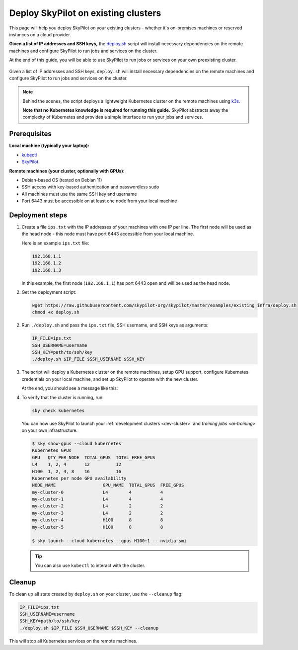 .. _existing-clusters:

Deploy SkyPilot on existing clusters
====================================

This page will help you deploy SkyPilot on your existing clusters - whether it's on-premises machines or reserved instances on a cloud provider.

**Given a list of IP addresses and SSH keys,**
the `deploy.sh <https://github.com/skypilot-org/skypilot/blob/master/examples/existing_infra/deploy.sh>`_
script will install necessary dependencies on the remote machines and configure
SkyPilot to run jobs and services on the cluster.

At the end of this guide, you will be able to use SkyPilot to run jobs or services
on your own preexisting cluster.

.. figure:: ../images/sky-existing-infra-workflow.png
   :width: 85%
   :align: center
   :alt: Deploying SkyPilot on existing clusters

   Given a list of IP addresses and SSH keys, ``deploy.sh`` will install necessary dependencies on the remote machines and configure SkyPilot to run jobs and services on the cluster.

.. note::

    Behind the scenes, the script deploys a lightweight Kubernetes cluster on the remote machines using `k3s <https://k3s.io/>`_.

    **Note that no Kubernetes knowledge is required for running this guide.** SkyPilot abstracts away the complexity of Kubernetes and provides a simple interface to run your jobs and services.

Prerequisites
-------------

**Local machine (typically your laptop):**

* `kubectl <https://kubernetes.io/docs/tasks/tools/install-kubectl/>`_
* `SkyPilot <https://skypilot.readthedocs.io/en/latest/getting-started/installation.html>`_

**Remote machines (your cluster, optionally with GPUs):**

* Debian-based OS (tested on Debian 11)
* SSH access with key-based authentication and passwordless sudo
* All machines must use the same SSH key and username
* Port 6443 must be accessible on at least one node from your local machine

Deployment steps
----------------

1. Create a file ``ips.txt`` with the IP addresses of your machines with one IP per line.
   The first node will be used as the head node - this node must have port 6443 accessible from your local machine.

   Here is an example ``ips.txt`` file:

   .. code-block:: text

      192.168.1.1
      192.168.1.2
      192.168.1.3

   In this example, the first node (``192.168.1.1``) has port 6443 open and will be used as the head node.

2. Get the deployment script:

   .. code-block:: bash

      wget https://raw.githubusercontent.com/skypilot-org/skypilot/master/examples/existing_infra/deploy.sh
      chmod +x deploy.sh

2. Run ``./deploy.sh`` and pass the ``ips.txt`` file, SSH username, and SSH keys as arguments:

   .. code-block:: bash

      IP_FILE=ips.txt
      SSH_USERNAME=username
      SSH_KEY=path/to/ssh/key
      ./deploy.sh $IP_FILE $SSH_USERNAME $SSH_KEY

3. The script will deploy a Kubernetes cluster on the remote machines, setup GPU support, configure Kubernetes credentials on your local machine, and set up SkyPilot to operate with the new cluster.

   At the end, you should see a message like this:

   .. code-block:: bash
      $ sky local up --ips ips.txt --username gcpuser --key-path ~/.ssh/id_rsa
      Found existing kube config. It will be backed up to ~/.kube/config.bak.
      To view detailed progress: tail -n100 -f ~/sky_logs/sky-2024-09-23-18-53-14-165534/local_up.log
      ✔ K3s successfully deployed on head node.
      ✔ K3s successfully deployed on worker node.
      ✔ kubectl configured for the remote cluster.
      ✔ Remote k3s is running.
      ✔ Nvidia GPU Operator installed successfully.
      Cluster deployment done. You can now run tasks on this cluster.
      E.g., run a task with: sky launch --cloud kubernetes -- echo hello world.
      🎉 Remote cluster deployed successfully.


4. To verify that the cluster is running, run:

   .. code-block:: bash

      sky check kubernetes

   You can now use SkyPilot to launch your :ref:`development clusters <dev-cluster>` and `training jobs <ai-training>` on your own infrastructure.

   .. code-block:: console

      $ sky show-gpus --cloud kubernetes
      Kubernetes GPUs
      GPU   QTY_PER_NODE  TOTAL_GPUS  TOTAL_FREE_GPUS
      L4    1, 2, 4       12          12
      H100  1, 2, 4, 8    16          16
      Kubernetes per node GPU availability
      NODE_NAME                  GPU_NAME  TOTAL_GPUS  FREE_GPUS
      my-cluster-0               L4        4           4
      my-cluster-1               L4        4           4
      my-cluster-2               L4        2           2
      my-cluster-3               L4        2           2
      my-cluster-4               H100      8           8
      my-cluster-5               H100      8           8

      $ sky launch --cloud kubernetes --gpus H100:1 -- nvidia-smi

   .. tip::

     You can also use ``kubectl`` to interact with the cluster.

Cleanup
-------

To clean up all state created by ``deploy.sh`` on your cluster, use the ``--cleanup`` flag:

.. code-block:: bash

    IP_FILE=ips.txt
    SSH_USERNAME=username
    SSH_KEY=path/to/ssh/key
    ./deploy.sh $IP_FILE $SSH_USERNAME $SSH_KEY --cleanup

This will stop all Kubernetes services on the remote machines.
